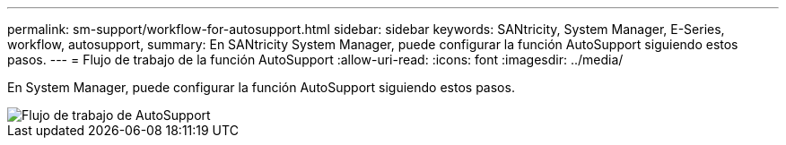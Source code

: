 ---
permalink: sm-support/workflow-for-autosupport.html 
sidebar: sidebar 
keywords: SANtricity, System Manager, E-Series, workflow, autosupport, 
summary: En SANtricity System Manager, puede configurar la función AutoSupport siguiendo estos pasos. 
---
= Flujo de trabajo de la función AutoSupport
:allow-uri-read: 
:icons: font
:imagesdir: ../media/


[role="lead"]
En System Manager, puede configurar la función AutoSupport siguiendo estos pasos.

image::../media/sam1130-flw-support-asup-setup.gif[Flujo de trabajo de AutoSupport]
